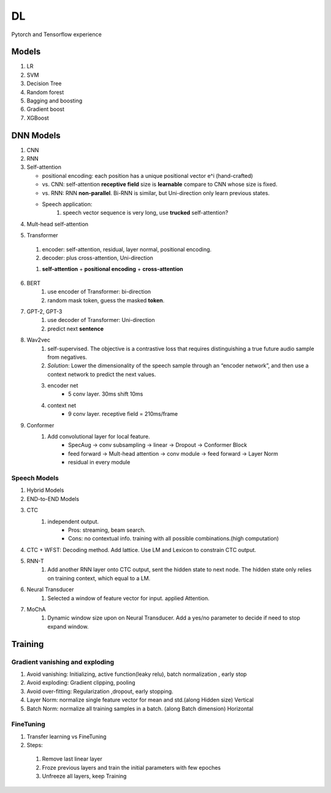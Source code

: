 ##################
DL
##################

Pytorch and Tensorflow experience

*********
Models
*********
1. LR
2. SVM
3. Decision Tree
4. Random forest
5. Bagging and boosting
6. Gradient boost
7. XGBoost

**********
DNN Models
**********
1. CNN
2. RNN
3. Self-attention

   * positional encoding: each position has a unique positional vector e^i (hand-crafted)
   * vs. CNN: self-attention **receptive field** size is **learnable** compare to CNN whose size is fixed.
   * vs. RNN: RNN **non-parallel**. Bi-RNN is similar, but Uni-direction only learn previous states.
   * Speech application:
      #. speech vector sequence is very long, use **trucked** self-attention?

.. image:: ./_images/self_attn_1.png
  :width: 400
  :align: center

.. image:: ./_images/self_attn_2.png
  :width: 400
  :align: center

.. image:: ./_images/self_attn_3.png
  :width: 400
  :align: center

.. image:: ./_images/self_attn_4.png
  :width: 400
  :align: center

.. image:: ./_images/self_attn_5.png
  :width: 400
  :align: center

4. Mult-head self-attention

.. image:: ./_images/mult_head.png
  :width: 400
  :align: center

5. Transformer 

  .. image:: ./_images/seq2seq-encoder.png 
    :width: 400
    :align: center
    :alt: Transformer encoder 

  #. encoder: self-attention, residual, layer normal, positional encoding.
  #. decoder: plus cross-attention, Uni-direction
  
  .. image:: ./_images/seq2seq_transformer.png 
    :width: 400
    :align: center
    :alt: Transformer

  #. **self-attention** + **positional encoding** + **cross-attention**

    .. image:: ./_images/seq2seq_cross_attn.png
      :width: 400
      :align: center
      :alt: cross-attention 
  
6. BERT
    #. use encoder of Transformer: bi-direction
    #. random mask token, guess the masked **token**. 
7. GPT-2, GPT-3
    #. use decoder of Transformer: Uni-direction
    #. predict next **sentence**  
8. Wav2vec
    #. self-supervised. The objective is a contrastive loss that requires distinguishing a true future audio sample from negatives.
    #. *Solution*: Lower the dimensionality of the speech sample through an “encoder network”, and then use a context network to predict the next values.
    #. encoder net  
        *  5 conv layer.  30ms shift 10ms
    #. context net 
        * 9 conv layer.  receptive field = 210ms/frame 
9. Conformer
    #. Add convolutional layer for local feature.
        * SpecAug -> conv subsampling -> linear -> Dropout -> Conformer Block 
        * feed forward -> Mult-head attention -> conv module -> feed forward  -> Layer Norm 
        * residual in every module 

Speech Models
=============

1. Hybrid Models
2. END-to-END Models
3. CTC
    #. independent output. 
        * Pros: streaming, beam search.
        * Cons: no contextual info. training with all possible combinations.(high computation)
4. CTC + WFST: Decoding method.  Add lattice. Use LM and Lexicon to constrain CTC output.
5. RNN-T
    #. Add another RNN layer onto CTC output, sent the hidden state to next node. The hidden state only relies on training context, which equal to a LM. 
6. Neural Transducer
    #. Selected a window of feature vector for input. applied Attention.
7. MoChA
    #. Dynamic window size upon on Neural Transducer.   Add a yes/no parameter to decide if need to stop expand window. 


**********
Training
**********

Gradient vanishing and exploding
=================================

1. Avoid vanishing: Initializing, active function(leaky relu), batch normalization , early stop
2. Avoid exploding: Gradient clipping, pooling 
3. Avoid over-fitting: Regularization ,dropout, early stopping.
4. Layer Norm: normalize single feature vector for mean and std.(along Hidden size) Vertical
5. Batch Norm: normalize all training samples in a batch. (along Batch dimension) Horizontal  

FineTuning
==========


1. Transfer learning vs FineTuning
2. Steps:

  1) Remove last linear layer
  2) Froze previous layers and train the initial parameters with few epoches
  3) Unfreeze all layers, keep Training
